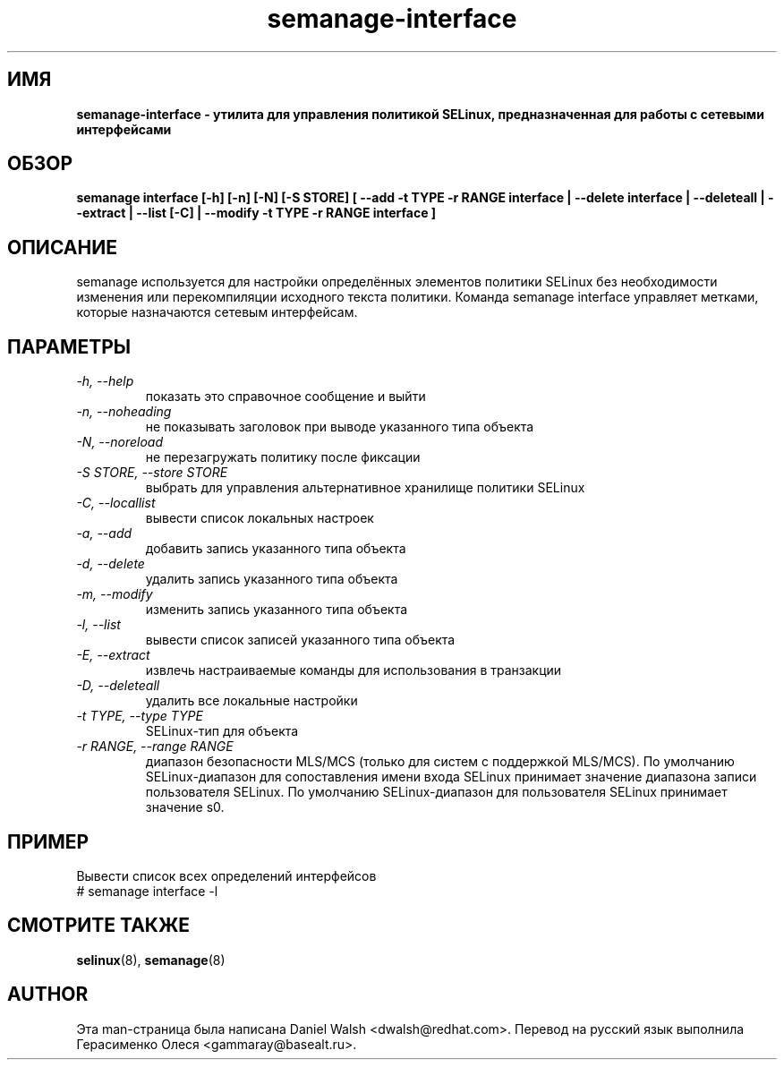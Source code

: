 .TH "semanage-interface" "8" "20130617" "" ""
.SH "ИМЯ"
.B semanage\-interface \- утилита для управления политикой SELinux, предназначенная для работы с сетевыми интерфейсами
.SH "ОБЗОР"
.B semanage interface [\-h] [\-n] [\-N] [\-S STORE] [ \-\-add \-t TYPE \-r RANGE interface | \-\-delete interface | \-\-deleteall  | \-\-extract  | \-\-list [\-C] | \-\-modify \-t TYPE \-r RANGE interface ]

.SH "ОПИСАНИЕ"
semanage используется для настройки определённых элементов политики SELinux без необходимости изменения или перекомпиляции исходного текста политики. Команда semanage interface управляет метками, которые назначаются сетевым интерфейсам.

.SH "ПАРАМЕТРЫ"
.TP
.I \-h, \-\-help
показать это справочное сообщение и выйти
.TP
.I  \-n, \-\-noheading
не показывать заголовок при выводе указанного типа объекта
.TP
.I  \-N, \-\-noreload
не перезагружать политику после фиксации
.TP
.I  \-S STORE, \-\-store STORE
выбрать для управления альтернативное хранилище политики SELinux
.TP
.I  \-C, \-\-locallist
вывести список локальных настроек
.TP
.I  \-a, \-\-add
добавить запись указанного типа объекта
.TP
.I  \-d, \-\-delete
удалить запись указанного типа объекта
.TP
.I  \-m, \-\-modify
изменить запись указанного типа объекта
.TP
.I  \-l, \-\-list
вывести список записей указанного типа объекта
.TP
.I  \-E, \-\-extract
извлечь настраиваемые команды для использования в транзакции
.TP
.I  \-D, \-\-deleteall
удалить все локальные настройки
.TP
.I  \-t TYPE, \-\-type TYPE
SELinux-тип для объекта
.TP
.I \-r RANGE, \-\-range RANGE
диапазон безопасности MLS/MCS (только для систем с поддержкой MLS/MCS). По умолчанию SELinux-диапазон для сопоставления имени входа SELinux принимает значение диапазона записи пользователя SELinux. По умолчанию SELinux-диапазон для пользователя SELinux принимает значение s0.

.SH ПРИМЕР
.nf
Вывести список всех определений интерфейсов
# semanage interface \-l

.SH "СМОТРИТЕ ТАКЖЕ"
.BR selinux (8),
.BR semanage (8)

.SH "AUTHOR"
Эта man-страница была написана Daniel Walsh <dwalsh@redhat.com>.
Перевод на русский язык выполнила Герасименко Олеся <gammaray@basealt.ru>.
